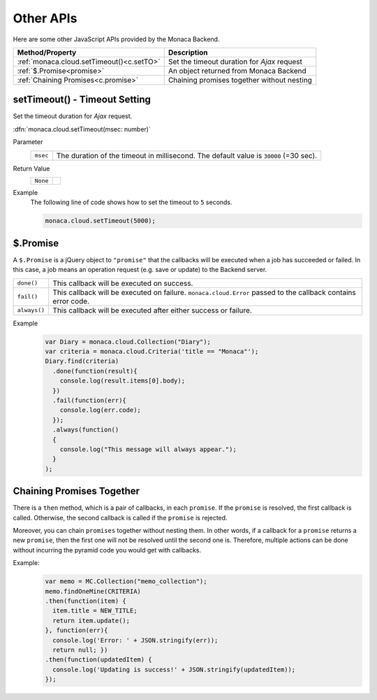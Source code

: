 ===============================
Other APIs
===============================

.. rst-class:: right-menu


Here are some other JavaScript APIs provided by the Monaca Backend.

========================================= ===============================================================================================================
Method/Property                            Description
========================================= ===============================================================================================================
:ref:`monaca.cloud.setTimeout()<c.setTO>`  Set the timeout duration for *Ajax* request
:ref:`$.Promise<promise>`                  An object returned from Monaca Backend
:ref:`Chaining Promises<c.promise>`        Chaining promises together without nesting
========================================= ===============================================================================================================


.. rst-class:: function-reference

.. _c.setTO:

setTimeout() - Timeout Setting
^^^^^^^^^^^^^^^^^^^^^^^^^^^^^^^^^^^^^^^^^^^^^^^^^^^^^^^^^^^^^^^^^^^^^^^^^^^^^^

Set the timeout duration for *Ajax* request.

:dfn:`monaca.cloud.setTimeout(msec: number)`


Parameter
  ========== ===========================================================================================================================================
  ``msec``     The duration of the timeout in millisecond. The default value is ``30000`` (=30 sec).
  ========== ===========================================================================================================================================

Return Value
  ========== =======
  ``None``
  ========== =======


Example
  The following line of code shows how to set the timeout to ``5`` seconds.

  .. code-block:: javascript

    monaca.cloud.setTimeout(5000);


.. _promise:

.. rst-class:: function-reference

$.Promise
^^^^^^^^^^^^^^^^^^^

A ``$.Promise`` is a jQuery object to ``"promise"`` that the callbacks will be executed when a job has succeeded or failed.
In this case, a job means an operation request (e.g. save or update) to the Backend server.

============ =========================================================================================================================================
``done()``    This callback will be executed on success.
``fail()``    This callback will be executed on failure. ``monaca.cloud.Error`` passed to the callback contains error code.
``always()``  This callback will be executed after either success or failure.
============ =========================================================================================================================================

Example
  .. code-block:: javascript

    var Diary = monaca.cloud.Collection("Diary");
    var criteria = monaca.cloud.Criteria('title == "Monaca"');
    Diary.find(criteria)
      .done(function(result){
        console.log(result.items[0].body);
      })
      .fail(function(err){
        console.log(err.code);
      });
      .always(function()
      {
        console.log("This message will always appear.");
      }
    );

.. _c.promise:

.. rst-class:: function-reference

Chaining Promises Together
^^^^^^^^^^^^^^^^^^^^^^^^^^^^^^^^^^^^

There is a ``then`` method, which is a pair of callbacks, in each ``promise``. If the ``promise`` is resolved, the first callback is called. Otherwise, the second callback is called if the ``promise`` is rejected.

Moreover, you can chain ``promises`` together without nesting them. In other words, if a callback for a ``promise`` returns a new ``promise``, then the first one will not be resolved until the second one is. Therefore, multiple actions can be done without incurring the pyramid code you would get with callbacks.

  
  

Example:
  .. code-block:: javascript

    var memo = MC.Collection("memo_collection");
    memo.findOneMine(CRITERIA)
    .then(function(item) { 
      item.title = NEW_TITLE;      
      return item.update(); 
    }, function(err){
      console.log('Error: ' + JSON.stringify(err)); 
      return null; })
    .then(function(updatedItem) {
      console.log('Updating is success!' + JSON.stringify(updatedItem)); 
    });


.. seealso::

  *See Also*

  - :ref:`backend_control_panel`
  - :ref:`backend_api_index`
  - :ref:`backend_database_memo`
  - :ref:`backend_management_api_index`
  - :ref:`backend_management_api_key`
